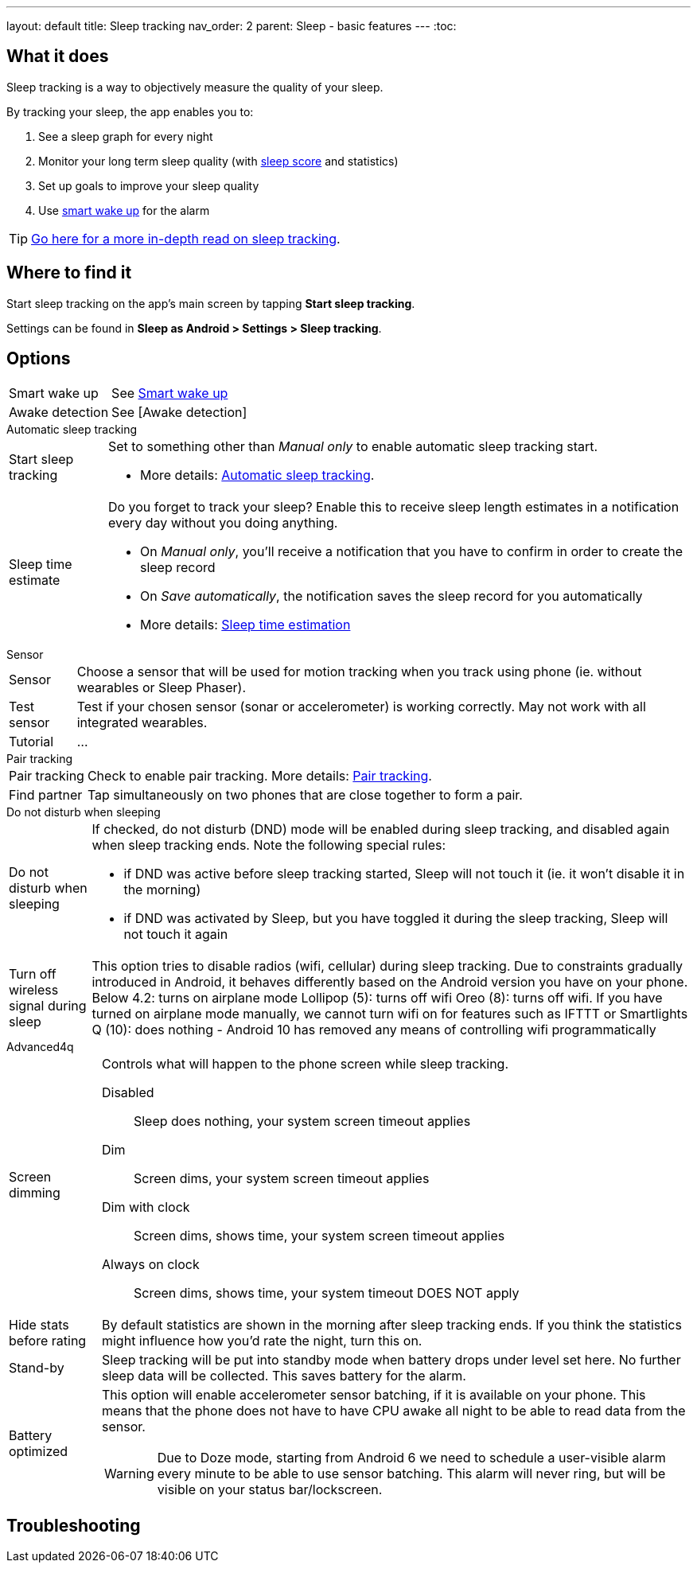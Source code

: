 ---
layout: default
title: Sleep tracking
nav_order: 2
parent: Sleep - basic features
---
:toc:

## What it does
.Sleep tracking is a way to objectively measure the quality of your sleep.

By tracking your sleep, the app enables you to:

. See a sleep graph for every night
. Monitor your long term sleep quality (with link:../theory/sleepscore.html[sleep score] and statistics)
. Set up goals to improve your sleep quality
. Use link:../alarms/smart_wake_up.html[smart wake up] for the alarm

TIP: link:../theory/sleep_tracking_theory.html[Go here for a more in-depth read on sleep tracking].

## Where to find it
Start sleep tracking on the app's main screen by tapping *Start sleep tracking*.

Settings can be found in
*Sleep as Android > Settings > Sleep tracking*.

## Options
[horizontal]
Smart wake up:: See link:../alarms/smart_wake_up.html[Smart wake up]
Awake detection:: See [Awake detection]

.Automatic sleep tracking
[horizontal]
Start sleep tracking:: Set to something other than _Manual only_ to enable automatic sleep tracking start.
- More details: link:automatic_sleep_tracking.html[Automatic sleep tracking].
Sleep time estimate:: Do you forget to track your sleep? Enable this to receive sleep length estimates in a notification every day without you doing anything.
- On _Manual only_, you'll receive a notification that you have to confirm in order to create the sleep record
- On _Save automatically_, the notification saves the sleep record for you automatically
- More details: link:sleep_time_estimation.html[Sleep time estimation]

.Sensor
[horizontal]
Sensor:: Choose a sensor that will be used for motion tracking when you track using phone (ie. without wearables or Sleep Phaser).
Test sensor:: Test if your chosen sensor (sonar or accelerometer) is working correctly. May not work with all integrated wearables.
Tutorial:: ...

.Pair tracking
[horizontal]
Pair tracking:: Check to enable pair tracking. More details: link:../sleep_advanced/pair_tracking.html[Pair tracking].
Find partner:: Tap simultaneously on two phones that are close together to form a pair.

.Do not disturb when sleeping
[horizontal]
Do not disturb when sleeping:: If checked, do not disturb (DND) mode will be enabled during sleep tracking, and disabled again when sleep tracking ends.
Note the following special rules:
- if DND was active before sleep tracking started, Sleep will not touch it (ie. it won't disable it in the morning)
- if DND was activated by Sleep, but you have toggled it during the sleep tracking, Sleep will not touch it again
Turn off wireless signal during sleep::
This option tries to disable radios (wifi, cellular) during sleep tracking. Due to constraints gradually introduced in Android, it behaves differently based on the Android version you have on your phone.
Below 4.2: turns on airplane mode
Lollipop (5): turns off wifi
Oreo (8): turns off wifi. If you have turned on airplane mode manually, we cannot turn wifi on for features such as IFTTT or Smartlights
Q (10): does nothing - Android 10 has removed any means of controlling wifi programmatically

.Advanced4q
[horizontal]
Screen dimming:: Controls what will happen to the phone screen while sleep tracking.
  Disabled::: Sleep does nothing, your system screen timeout applies
  Dim::: Screen dims, your system screen timeout applies
  Dim with clock::: Screen dims, shows time, your system screen timeout applies
  Always on clock::: Screen dims, shows time, your system timeout DOES NOT apply
Hide stats before rating:: By default statistics are shown in the morning after sleep tracking ends. If you think the statistics might influence how you'd rate the night, turn this on.
Stand-by:: Sleep tracking will be put into standby mode when battery drops under level set here. No further sleep data will be collected. This saves battery for the alarm.
Battery optimized:: This option will enable accelerometer sensor batching, if it is available on your phone. This means that the phone does not have to have CPU awake all night to be able to read data from the sensor.
WARNING: Due to Doze mode, starting from Android 6 we need to schedule a user-visible alarm every minute to be able to use sensor batching. This alarm will never ring, but will be visible on your status bar/lockscreen.
// Read more about the problem here: //TODO: zjistit jak to je



// ## Guide

## Troubleshooting